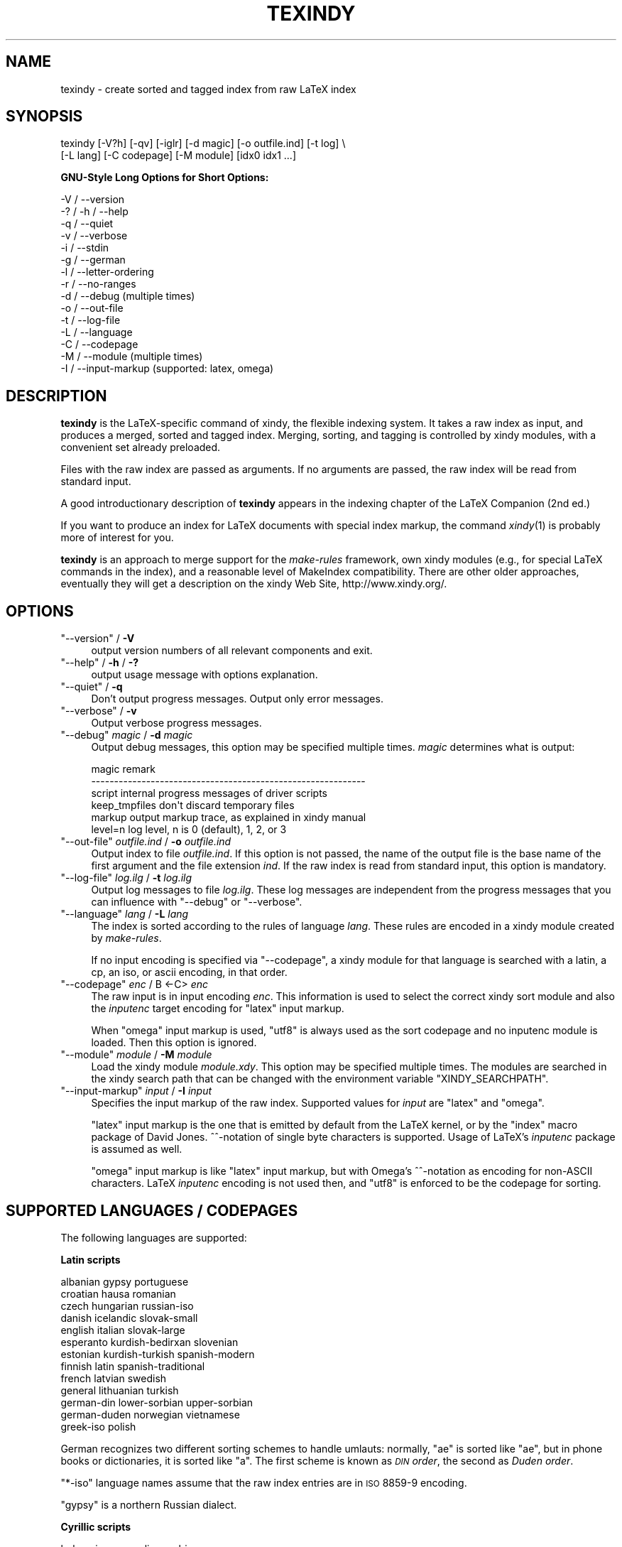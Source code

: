 .\" Automatically generated by Pod::Man 2.16 (Pod::Simple 3.05)
.\"
.\" Standard preamble:
.\" ========================================================================
.de Sh \" Subsection heading
.br
.if t .Sp
.ne 5
.PP
\fB\\$1\fR
.PP
..
.de Sp \" Vertical space (when we can't use .PP)
.if t .sp .5v
.if n .sp
..
.de Vb \" Begin verbatim text
.ft CW
.nf
.ne \\$1
..
.de Ve \" End verbatim text
.ft R
.fi
..
.\" Set up some character translations and predefined strings.  \*(-- will
.\" give an unbreakable dash, \*(PI will give pi, \*(L" will give a left
.\" double quote, and \*(R" will give a right double quote.  \*(C+ will
.\" give a nicer C++.  Capital omega is used to do unbreakable dashes and
.\" therefore won't be available.  \*(C` and \*(C' expand to `' in nroff,
.\" nothing in troff, for use with C<>.
.tr \(*W-
.ds C+ C\v'-.1v'\h'-1p'\s-2+\h'-1p'+\s0\v'.1v'\h'-1p'
.ie n \{\
.    ds -- \(*W-
.    ds PI pi
.    if (\n(.H=4u)&(1m=24u) .ds -- \(*W\h'-12u'\(*W\h'-12u'-\" diablo 10 pitch
.    if (\n(.H=4u)&(1m=20u) .ds -- \(*W\h'-12u'\(*W\h'-8u'-\"  diablo 12 pitch
.    ds L" ""
.    ds R" ""
.    ds C` ""
.    ds C' ""
'br\}
.el\{\
.    ds -- \|\(em\|
.    ds PI \(*p
.    ds L" ``
.    ds R" ''
'br\}
.\"
.\" Escape single quotes in literal strings from groff's Unicode transform.
.ie \n(.g .ds Aq \(aq
.el       .ds Aq '
.\"
.\" If the F register is turned on, we'll generate index entries on stderr for
.\" titles (.TH), headers (.SH), subsections (.Sh), items (.Ip), and index
.\" entries marked with X<> in POD.  Of course, you'll have to process the
.\" output yourself in some meaningful fashion.
.ie \nF \{\
.    de IX
.    tm Index:\\$1\t\\n%\t"\\$2"
..
.    nr % 0
.    rr F
.\}
.el \{\
.    de IX
..
.\}
.\"
.\" Accent mark definitions (@(#)ms.acc 1.5 88/02/08 SMI; from UCB 4.2).
.\" Fear.  Run.  Save yourself.  No user-serviceable parts.
.    \" fudge factors for nroff and troff
.if n \{\
.    ds #H 0
.    ds #V .8m
.    ds #F .3m
.    ds #[ \f1
.    ds #] \fP
.\}
.if t \{\
.    ds #H ((1u-(\\\\n(.fu%2u))*.13m)
.    ds #V .6m
.    ds #F 0
.    ds #[ \&
.    ds #] \&
.\}
.    \" simple accents for nroff and troff
.if n \{\
.    ds ' \&
.    ds ` \&
.    ds ^ \&
.    ds , \&
.    ds ~ ~
.    ds /
.\}
.if t \{\
.    ds ' \\k:\h'-(\\n(.wu*8/10-\*(#H)'\'\h"|\\n:u"
.    ds ` \\k:\h'-(\\n(.wu*8/10-\*(#H)'\`\h'|\\n:u'
.    ds ^ \\k:\h'-(\\n(.wu*10/11-\*(#H)'^\h'|\\n:u'
.    ds , \\k:\h'-(\\n(.wu*8/10)',\h'|\\n:u'
.    ds ~ \\k:\h'-(\\n(.wu-\*(#H-.1m)'~\h'|\\n:u'
.    ds / \\k:\h'-(\\n(.wu*8/10-\*(#H)'\z\(sl\h'|\\n:u'
.\}
.    \" troff and (daisy-wheel) nroff accents
.ds : \\k:\h'-(\\n(.wu*8/10-\*(#H+.1m+\*(#F)'\v'-\*(#V'\z.\h'.2m+\*(#F'.\h'|\\n:u'\v'\*(#V'
.ds 8 \h'\*(#H'\(*b\h'-\*(#H'
.ds o \\k:\h'-(\\n(.wu+\w'\(de'u-\*(#H)/2u'\v'-.3n'\*(#[\z\(de\v'.3n'\h'|\\n:u'\*(#]
.ds d- \h'\*(#H'\(pd\h'-\w'~'u'\v'-.25m'\f2\(hy\fP\v'.25m'\h'-\*(#H'
.ds D- D\\k:\h'-\w'D'u'\v'-.11m'\z\(hy\v'.11m'\h'|\\n:u'
.ds th \*(#[\v'.3m'\s+1I\s-1\v'-.3m'\h'-(\w'I'u*2/3)'\s-1o\s+1\*(#]
.ds Th \*(#[\s+2I\s-2\h'-\w'I'u*3/5'\v'-.3m'o\v'.3m'\*(#]
.ds ae a\h'-(\w'a'u*4/10)'e
.ds Ae A\h'-(\w'A'u*4/10)'E
.    \" corrections for vroff
.if v .ds ~ \\k:\h'-(\\n(.wu*9/10-\*(#H)'\s-2\u~\d\s+2\h'|\\n:u'
.if v .ds ^ \\k:\h'-(\\n(.wu*10/11-\*(#H)'\v'-.4m'^\v'.4m'\h'|\\n:u'
.    \" for low resolution devices (crt and lpr)
.if \n(.H>23 .if \n(.V>19 \
\{\
.    ds : e
.    ds 8 ss
.    ds o a
.    ds d- d\h'-1'\(ga
.    ds D- D\h'-1'\(hy
.    ds th \o'bp'
.    ds Th \o'LP'
.    ds ae ae
.    ds Ae AE
.\}
.rm #[ #] #H #V #F C
.\" ========================================================================
.\"
.IX Title "TEXINDY 1"
.TH TEXINDY 1 "2009-03-22" "Version 1.8" "xindy"
.\" For nroff, turn off justification.  Always turn off hyphenation; it makes
.\" way too many mistakes in technical documents.
.if n .ad l
.nh
.SH "NAME"
texindy \- create sorted and tagged index from raw LaTeX index
.SH "SYNOPSIS"
.IX Header "SYNOPSIS"
.Vb 2
\& texindy [\-V?h] [\-qv] [\-iglr] [\-d magic] [\-o outfile.ind] [\-t log] \e
\&         [\-L lang] [\-C codepage] [\-M module] [idx0 idx1 ...]
.Ve
.Sh "GNU-Style Long Options for Short Options:"
.IX Subsection "GNU-Style Long Options for Short Options:"
.Vb 10
\& \-V / \-\-version
\& \-? / \-h / \-\-help
\& \-q / \-\-quiet
\& \-v / \-\-verbose
\& \-i / \-\-stdin
\& \-g / \-\-german
\& \-l / \-\-letter\-ordering
\& \-r / \-\-no\-ranges
\& \-d / \-\-debug          (multiple times)
\& \-o / \-\-out\-file
\& \-t / \-\-log\-file
\& \-L / \-\-language
\& \-C / \-\-codepage
\& \-M / \-\-module         (multiple times)
\& \-I / \-\-input\-markup   (supported: latex, omega)
.Ve
.SH "DESCRIPTION"
.IX Header "DESCRIPTION"
\&\fBtexindy\fR is the LaTeX-specific command of xindy, the flexible
indexing system. It takes a raw index as input, and produces a merged,
sorted and tagged index. Merging, sorting, and tagging is controlled
by xindy modules, with a convenient set already preloaded.
.PP
Files with the raw index are passed as arguments. If no arguments are
passed, the raw index will be read from standard input.
.PP
A good introductionary description of \fBtexindy\fR appears in the
indexing chapter of the LaTeX Companion (2nd ed.)
.PP
If you want to produce an index for LaTeX documents with special index
markup, the command \fIxindy\fR\|(1) is probably more of interest for you.
.PP
\&\fBtexindy\fR is an approach to merge support for the \fImake-rules\fR
framework, own xindy modules (e.g., for special LaTeX commands in the
index), and a reasonable level of MakeIndex compatibility. There are
other older approaches, eventually they will get a description on the
xindy Web Site, http://www.xindy.org/.
.SH "OPTIONS"
.IX Header "OPTIONS"
.ie n .IP """\-\-version""\fR / \fB\-V" 4
.el .IP "\f(CW\-\-version\fR / \fB\-V\fR" 4
.IX Item "--version / -V"
output version numbers of all relevant components and exit.
.ie n .IP """\-\-help""\fR / \fB\-h\fR / \fB\-?" 4
.el .IP "\f(CW\-\-help\fR / \fB\-h\fR / \fB\-?\fR" 4
.IX Item "--help / -h / -?"
output usage message with options explanation.
.ie n .IP """\-\-quiet""\fR / \fB\-q" 4
.el .IP "\f(CW\-\-quiet\fR / \fB\-q\fR" 4
.IX Item "--quiet / -q"
Don't output progress messages. Output only error messages.
.ie n .IP """\-\-verbose""\fR / \fB\-v" 4
.el .IP "\f(CW\-\-verbose\fR / \fB\-v\fR" 4
.IX Item "--verbose / -v"
Output verbose progress messages.
.ie n .IP """\-\-debug""\fR \fImagic\fR / \fB\-d\fR \fImagic" 4
.el .IP "\f(CW\-\-debug\fR \fImagic\fR / \fB\-d\fR \fImagic\fR" 4
.IX Item "--debug magic / -d magic"
Output debug messages, this option may be specified multiple times.
\&\fImagic\fR determines what is output:
.Sp
.Vb 6
\& magic          remark
\& \-\-\-\-\-\-\-\-\-\-\-\-\-\-\-\-\-\-\-\-\-\-\-\-\-\-\-\-\-\-\-\-\-\-\-\-\-\-\-\-\-\-\-\-\-\-\-\-\-\-\-\-\-\-\-\-\-\-\-\-
\& script         internal progress messages of driver scripts
\& keep_tmpfiles  don\*(Aqt discard temporary files
\& markup         output markup trace, as explained in xindy manual
\& level=n        log level, n is 0 (default), 1, 2, or 3
.Ve
.ie n .IP """\-\-out\-file""\fR \fIoutfile.ind\fR / \fB\-o\fR \fIoutfile.ind" 4
.el .IP "\f(CW\-\-out\-file\fR \fIoutfile.ind\fR / \fB\-o\fR \fIoutfile.ind\fR" 4
.IX Item "--out-file outfile.ind / -o outfile.ind"
Output index to file \fIoutfile.ind\fR. If this option is not passed, the
name of the output file is the base name of the first argument and the
file extension \fIind\fR. If the raw index is read from standard input,
this option is mandatory.
.ie n .IP """\-\-log\-file""\fR \fIlog.ilg\fR / \fB\-t\fR \fIlog.ilg" 4
.el .IP "\f(CW\-\-log\-file\fR \fIlog.ilg\fR / \fB\-t\fR \fIlog.ilg\fR" 4
.IX Item "--log-file log.ilg / -t log.ilg"
Output log messages to file \fIlog.ilg\fR. These log messages are
independent from the progress messages that you can influence with
\&\f(CW\*(C`\-\-debug\*(C'\fR or \f(CW\*(C`\-\-verbose\*(C'\fR.
.ie n .IP """\-\-language""\fR \fIlang\fR / \fB\-L\fR \fIlang" 4
.el .IP "\f(CW\-\-language\fR \fIlang\fR / \fB\-L\fR \fIlang\fR" 4
.IX Item "--language lang / -L lang"
The index is sorted according to the rules of language \fIlang\fR. These
rules are encoded in a xindy module created by \fImake-rules\fR.
.Sp
If no input encoding is specified via \f(CW\*(C`\-\-codepage\*(C'\fR, a xindy module
for that language is searched with a latin, a cp, an iso, or ascii
encoding, in that order.
.ie n .IP """\-\-codepage""\fR \fIenc\fR / B <\-C> \fIenc" 4
.el .IP "\f(CW\-\-codepage\fR \fIenc\fR / B <\-C> \fIenc\fR" 4
.IX Item "--codepage enc / B <-C> enc"
The raw input is in input encoding \fIenc\fR. This information is used to
select the correct xindy sort module and also the \fIinputenc\fR target
encoding for \f(CW\*(C`latex\*(C'\fR input markup.
.Sp
When \f(CW\*(C`omega\*(C'\fR input markup is used, \f(CW\*(C`utf8\*(C'\fR is always used as the sort
codepage and no inputenc module is loaded. Then this option is
ignored.
.ie n .IP """\-\-module""\fR \fImodule\fR / \fB\-M\fR \fImodule" 4
.el .IP "\f(CW\-\-module\fR \fImodule\fR / \fB\-M\fR \fImodule\fR" 4
.IX Item "--module module / -M module"
Load the xindy module \fImodule.xdy\fR. This option may be specified
multiple times. The modules are searched in the xindy search path that
can be changed with the environment variable \f(CW\*(C`XINDY_SEARCHPATH\*(C'\fR.
.ie n .IP """\-\-input\-markup""\fR \fIinput\fR / \fB\-I\fR \fIinput" 4
.el .IP "\f(CW\-\-input\-markup\fR \fIinput\fR / \fB\-I\fR \fIinput\fR" 4
.IX Item "--input-markup input / -I input"
Specifies the input markup of the raw index. Supported values for
\&\fIinput\fR are \f(CW\*(C`latex\*(C'\fR and \f(CW\*(C`omega\*(C'\fR.
.Sp
\&\f(CW\*(C`latex\*(C'\fR input markup is the one that is emitted by default from the
LaTeX kernel, or by the \f(CW\*(C`index\*(C'\fR macro package of David Jones.
^^\-notation of single byte characters is supported. Usage of LaTeX's
\&\fIinputenc\fR package is assumed as well.
.Sp
\&\f(CW\*(C`omega\*(C'\fR input markup is like \f(CW\*(C`latex\*(C'\fR input markup, but with Omega's
^^\-notation as encoding for non-ASCII characters. LaTeX \fIinputenc\fR
encoding is not used then, and \f(CW\*(C`utf8\*(C'\fR is enforced to be the codepage
for sorting.
.SH "SUPPORTED LANGUAGES / CODEPAGES"
.IX Header "SUPPORTED LANGUAGES / CODEPAGES"
The following languages are supported:
.Sh "Latin scripts"
.IX Subsection "Latin scripts"
.Vb 10
\& albanian      gypsy             portuguese
\& croatian      hausa             romanian
\& czech         hungarian         russian\-iso
\& danish        icelandic         slovak\-small
\& english       italian           slovak\-large
\& esperanto     kurdish\-bedirxan  slovenian
\& estonian      kurdish\-turkish   spanish\-modern
\& finnish       latin             spanish\-traditional
\& french        latvian           swedish
\& general       lithuanian        turkish
\& german\-din    lower\-sorbian     upper\-sorbian
\& german\-duden  norwegian         vietnamese
\& greek\-iso     polish
.Ve
.PP
German recognizes two different sorting schemes to handle umlauts:
normally, \f(CW\*(C`a\*:\*(C'\fR is sorted like \f(CW\*(C`ae\*(C'\fR, but in phone books or
dictionaries, it is sorted like \f(CW\*(C`a\*(C'\fR. The first scheme is known as
\&\fI\s-1DIN\s0 order\fR, the second as \fIDuden order\fR.
.PP
\&\f(CW\*(C`*\-iso\*(C'\fR language names assume that the raw index entries are in \s-1ISO\s0
8859\-9 encoding.
.PP
\&\f(CW\*(C`gypsy\*(C'\fR is a northern Russian dialect.
.Sh "Cyrillic scripts"
.IX Subsection "Cyrillic scripts"
.Vb 3
\& belarusian    mongolian         serbian
\& bulgarian     russian           ukrainian
\& macedonian
.Ve
.Sh "Other scripts"
.IX Subsection "Other scripts"
.Vb 1
\& greek         klingon
.Ve
.Sh "Available Codepages"
.IX Subsection "Available Codepages"
This is not yet written. You can look them up in your xindy
distribution, in the \fImodules/lang/language/\fR directory (where
\&\fIlanguage\fR is your language). They are named
\&\fIvariant\-codepage\-lang.xdy\fR, where \fIvariant\-\fR is most often empty
(for german, it's \f(CW\*(C`din5007\*(C'\fR and \f(CW\*(C`duden\*(C'\fR; for spanish, it's \f(CW\*(C`modern\*(C'\fR
and \f(CW\*(C`traditional\*(C'\fR, etc.)
.PP
.Vb 1
\& < Describe available codepages for each language >
\&
\& < Describe relevance of codepages (as internal representation) for
\&   LaTeX inputenc >
.Ve
.SH "TEXINDY STANDARD MODULES"
.IX Header "TEXINDY STANDARD MODULES"
There is a set of \fBtexindy\fR standard modules that help to process
LaTeX index files. Some of them are automatically loaded. Some of them
are loaded by default, this can be turned off with a \fBtexindy\fR
option. Others may be specified as \f(CW\*(C`\-\-module\*(C'\fR argument to achieve a
specific effect.
.PP
.Vb 1
\& xindy Module    Category  Description
.Ve
.Sh "Sorting"
.IX Subsection "Sorting"
.Vb 10
\& word\-order      Default   A space comes before any letter in the
\&                           alphabet: \`\`index style\*(Aq\*(Aq is listed before
\&                           \`\`indexing\*(Aq\*(Aq. Turn it off with option \-l.
\& letter\-order    Add\-on    Spaces are ignored: \`\`index style\*(Aq\*(Aq
\&                           is sorted after \`\`indexing\*(Aq\*(Aq.
\& keep\-blanks     Add\-on    Leading and trailing white space (blanks
\&                           and tabs) are not ignored; intermediate
\&                           white space is not changed.
\& ignore\-hyphen   Add\-on    Hyphens are ignored:
\&                           \`\`ad\-hoc\*(Aq\*(Aq is sorted as \`\`adhoc\*(Aq\*(Aq.
\& ignore\-punctuation Add\-on All kinds of punctuation characters are
\&                           ignored: hyphens, periods, commas, slashes,
\&                           parentheses, and so on.
\& numeric\-sort    Auto      Numbers are sorted numerically, not like
\&                           characters: \`\`V64\*(Aq\*(Aq appears before \`\`V128\*(Aq\*(Aq.
.Ve
.Sh "Page Numbers"
.IX Subsection "Page Numbers"
.Vb 10
\& page\-ranges     Default   Appearances on more than two consecutive
\&                           pages are listed as a range: \`\`1\-\-4\*(Aq\*(Aq.
\&                           Turn it off with option \-r.
\& ff\-ranges       Add\-on    Uses implicit \`\`ff\*(Aq\*(Aq notation for ranges
\&                           of three pages, and explicit ranges
\&                           thereafter: 2f, 2ff, 2\-\-6.
\& ff\-ranges\-only  Add\-on    Uses only implicit ranges: 2f, 2ff.
\& book\-order      Add\-on    Sorts page numbers with common book numbering
\&                           scheme correctly \-\- Roman numerals first, then
\&                           Arabic numbers, then others: i, 1, A.
.Ve
.Sh "Markup and Layout"
.IX Subsection "Markup and Layout"
.Vb 10
\& tex             Auto      Handles basic TeX conventions.
\& latex\-loc\-fmts  Auto      Provides LaTeX formatting commands
\&                           for page number encapsulation.
\& latex           Auto      Handles LaTeX conventions, both in raw
\&                           index entries and output markup; implies
\&                           tex.
\& makeindex       Auto      Emulates the default MakeIndex input syntax
\&                           and quoting behavior.
\& latin\-lettergroups Auto   Layout contains a single Latin letter
\&                           above each group of words starting with the
\&                           same letter.
\& german\-sty      Add\-on    Handles umlaut markup of babel\*(Aqs german
\&                           and ngerman options.
.Ve
.SH "ENVIRONMENT"
.IX Header "ENVIRONMENT"
.ie n .IP """TEXINDY_AUTO_MODULE""" 4
.el .IP "\f(CWTEXINDY_AUTO_MODULE\fR" 4
.IX Item "TEXINDY_AUTO_MODULE"
This is the name of the xindy module that loads all auto-loaded
modules. The default is \f(CW\*(C`texindy\*(C'\fR.
.SH "AUTHOR"
.IX Header "AUTHOR"
Joachim Schrod
.SH "LEGALESE"
.IX Header "LEGALESE"
\&\fBtexindy\fR is free software; you can redistribute it and/or modify it
under the terms of the \s-1GNU\s0 General Public License as published by the
Free Software Foundation; either version 2 of the License, or (at your
option) any later version.
.PP
This program is distributed in the hope that it will be useful,
but \s-1WITHOUT\s0 \s-1ANY\s0 \s-1WARRANTY\s0; without even the implied warranty of
\&\s-1MERCHANTABILITY\s0 or \s-1FITNESS\s0 \s-1FOR\s0 A \s-1PARTICULAR\s0 \s-1PURPOSE\s0.  See the
\&\s-1GNU\s0 General Public License for more details.
